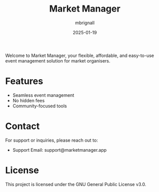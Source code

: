 #+TITLE: Market Manager
#+AUTHOR: mbrignall
#+DATE: 2025-01-19

Welcome to Market Manager, your flexible, affordable, and easy-to-use event management solution for market organisers.

* Features
- Seamless event management
- No hidden fees
- Community-focused tools

* Contact
For support or inquiries, please reach out to:
- Support Email: support@marketmanager.app

* License
This project is licensed under the GNU General Public License v3.0.
